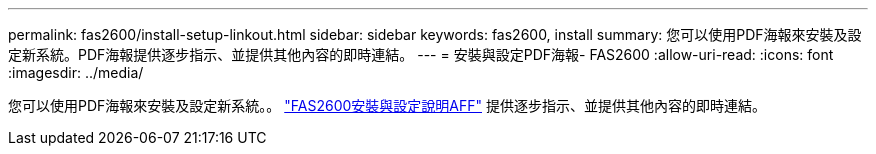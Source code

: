 ---
permalink: fas2600/install-setup-linkout.html 
sidebar: sidebar 
keywords: fas2600, install 
summary: 您可以使用PDF海報來安裝及設定新系統。PDF海報提供逐步指示、並提供其他內容的即時連結。 
---
= 安裝與設定PDF海報- FAS2600
:allow-uri-read: 
:icons: font
:imagesdir: ../media/


您可以使用PDF海報來安裝及設定新系統。。 link:https://library.netapp.com/ecm/ecm_download_file/ECMLP2316768["FAS2600安裝與設定說明AFF"^] 提供逐步指示、並提供其他內容的即時連結。
